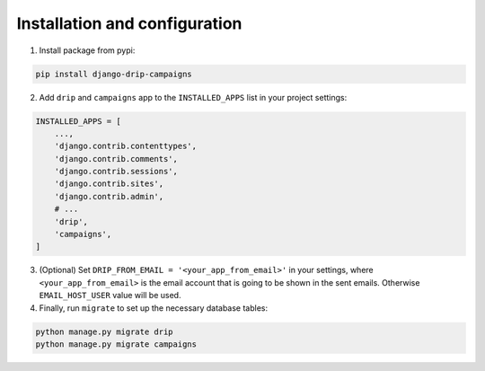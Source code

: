 Installation and configuration
==============================
1. Install package from pypi:

.. code-block:: python

    pip install django-drip-campaigns

2. Add ``drip`` and ``campaigns`` app to the ``INSTALLED_APPS`` list in your project settings:

.. code-block:: python

    INSTALLED_APPS = [
        ...,
        'django.contrib.contenttypes',
        'django.contrib.comments',
        'django.contrib.sessions',
        'django.contrib.sites',
        'django.contrib.admin',
        # ...
        'drip',
        'campaigns',
    ]


3. (Optional) Set ``DRIP_FROM_EMAIL = '<your_app_from_email>'`` in your settings, where ``<your_app_from_email>`` is the email account that is going to be shown in the sent emails. Otherwise ``EMAIL_HOST_USER`` value will be used.  

4. Finally, run ``migrate`` to set up the necessary database tables:

.. code-block:: python

    python manage.py migrate drip
    python manage.py migrate campaigns
